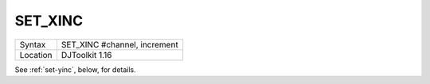 ..  _set-xinc:

SET\_XINC
=========

+----------+-------------------------------------------------------------------+
| Syntax   | SET\_XINC #channel, increment                                     |
+----------+-------------------------------------------------------------------+
| Location | DJToolkit 1.16                                                    |
+----------+-------------------------------------------------------------------+

See :ref:`set-yinc`\ , below, for details.



